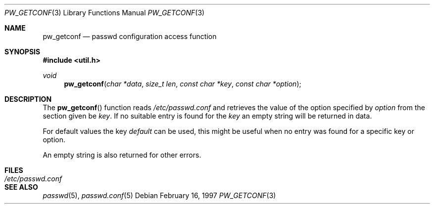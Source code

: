.\"	$OpenBSD$
.\"
.\" Copyright 1997 Niels Provos <provos@physnet.uni-hamburg.de>
.\" All rights reserved.
.\"
.\" Redistribution and use in source and binary forms, with or without
.\" modification, are permitted provided that the following conditions
.\" are met:
.\" 1. Redistributions of source code must retain the above copyright
.\"    notice, this list of conditions and the following disclaimer.
.\" 2. Redistributions in binary form must reproduce the above copyright
.\"    notice, this list of conditions and the following disclaimer in the
.\"    documentation and/or other materials provided with the distribution.
.\" 3. All advertising materials mentioning features or use of this software
.\"    must display the following acknowledgement:
.\"      This product includes software developed by Niels Provos.
.\" 4. The name of the author may not be used to endorse or promote products
.\"    derived from this software without specific prior written permission.
.\"
.\" THIS SOFTWARE IS PROVIDED BY THE AUTHOR ``AS IS'' AND ANY EXPRESS OR
.\" IMPLIED WARRANTIES, INCLUDING, BUT NOT LIMITED TO, THE IMPLIED WARRANTIES
.\" OF MERCHANTABILITY AND FITNESS FOR A PARTICULAR PURPOSE ARE DISCLAIMED.
.\" IN NO EVENT SHALL THE AUTHOR BE LIABLE FOR ANY DIRECT, INDIRECT,
.\" INCIDENTAL, SPECIAL, EXEMPLARY, OR CONSEQUENTIAL DAMAGES (INCLUDING, BUT
.\" NOT LIMITED TO, PROCUREMENT OF SUBSTITUTE GOODS OR SERVICES; LOSS OF USE,
.\" DATA, OR PROFITS; OR BUSINESS INTERRUPTION) HOWEVER CAUSED AND ON ANY
.\" THEORY OF LIABILITY, WHETHER IN CONTRACT, STRICT LIABILITY, OR TORT
.\" (INCLUDING NEGLIGENCE OR OTHERWISE) ARISING IN ANY WAY OUT OF THE USE OF
.\" THIS SOFTWARE, EVEN IF ADVISED OF THE POSSIBILITY OF SUCH DAMAGE.
.\"
.Dd February 16, 1997
.Dt PW_GETCONF 3
.Os
.Sh NAME
.Nm pw_getconf
.Nd passwd configuration access function
.Sh SYNOPSIS
.Fd #include <util.h>
.Ft void
.Fn pw_getconf "char *data" "size_t len" "const char *key" "const char *option"
.Sh DESCRIPTION
The
.Fn pw_getconf
function reads
.Pa /etc/passwd.conf
and retrieves the value of the option specified
by
.Pa option
from the section given be
.Pa key .
If no suitable entry is found
for the
.Pa key
an empty string will be returned in data.
.Pp
For default values the key
.Pa default
can be used, this might be useful when no entry was found
for a specific key or option.
.Pp
An empty string is also returned for other errors.
.Sh FILES
.Bl -tag -width /etc/passwd.conf -compact
.It Pa /etc/passwd.conf
.El
.Sh SEE ALSO
.Xr passwd 5 ,
.Xr passwd.conf 5
